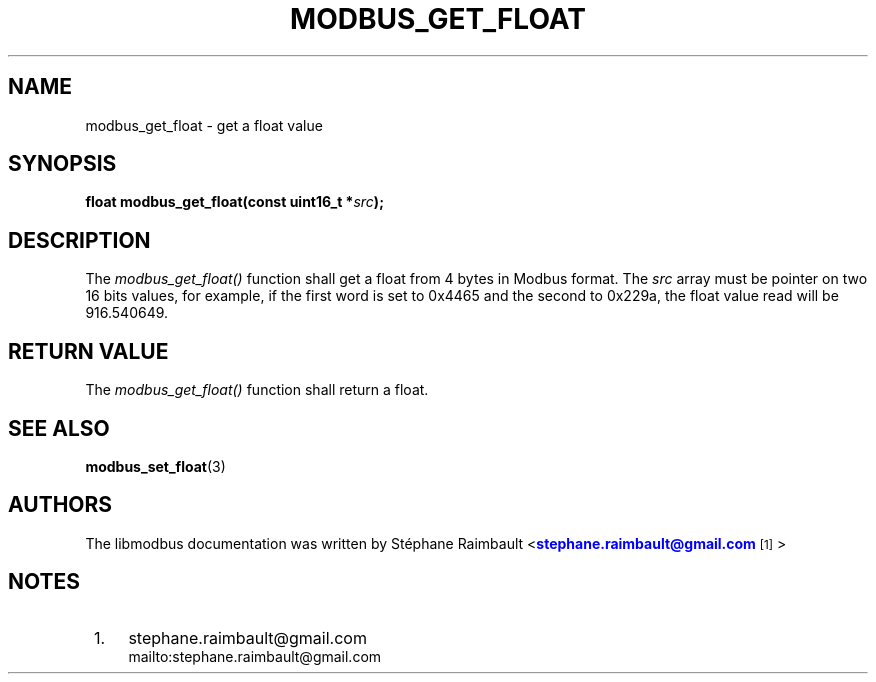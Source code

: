 '\" t
.\"     Title: modbus_get_float
.\"    Author: [see the "AUTHORS" section]
.\" Generator: DocBook XSL Stylesheets v1.78.1 <http://docbook.sf.net/>
.\"      Date: 10/06/2013
.\"    Manual: Libmodbus Manual
.\"    Source: libmodbus 3.0.4
.\"  Language: English
.\"
.TH "MODBUS_GET_FLOAT" "3" "10/06/2013" "libmodbus 3\&.0\&.4" "Libmodbus Manual"
.\" -----------------------------------------------------------------
.\" * Define some portability stuff
.\" -----------------------------------------------------------------
.\" ~~~~~~~~~~~~~~~~~~~~~~~~~~~~~~~~~~~~~~~~~~~~~~~~~~~~~~~~~~~~~~~~~
.\" http://bugs.debian.org/507673
.\" http://lists.gnu.org/archive/html/groff/2009-02/msg00013.html
.\" ~~~~~~~~~~~~~~~~~~~~~~~~~~~~~~~~~~~~~~~~~~~~~~~~~~~~~~~~~~~~~~~~~
.ie \n(.g .ds Aq \(aq
.el       .ds Aq '
.\" -----------------------------------------------------------------
.\" * set default formatting
.\" -----------------------------------------------------------------
.\" disable hyphenation
.nh
.\" disable justification (adjust text to left margin only)
.ad l
.\" -----------------------------------------------------------------
.\" * MAIN CONTENT STARTS HERE *
.\" -----------------------------------------------------------------
.SH "NAME"
modbus_get_float \- get a float value
.SH "SYNOPSIS"
.sp
\fBfloat modbus_get_float(const uint16_t *\fR\fB\fIsrc\fR\fR\fB);\fR
.SH "DESCRIPTION"
.sp
The \fImodbus_get_float()\fR function shall get a float from 4 bytes in Modbus format\&. The \fIsrc\fR array must be pointer on two 16 bits values, for example, if the first word is set to 0x4465 and the second to 0x229a, the float value read will be 916\&.540649\&.
.SH "RETURN VALUE"
.sp
The \fImodbus_get_float()\fR function shall return a float\&.
.SH "SEE ALSO"
.sp
\fBmodbus_set_float\fR(3)
.SH "AUTHORS"
.sp
The libmodbus documentation was written by St\('ephane Raimbault <\m[blue]\fBstephane\&.raimbault@gmail\&.com\fR\m[]\&\s-2\u[1]\d\s+2>
.SH "NOTES"
.IP " 1." 4
stephane.raimbault@gmail.com
.RS 4
\%mailto:stephane.raimbault@gmail.com
.RE
